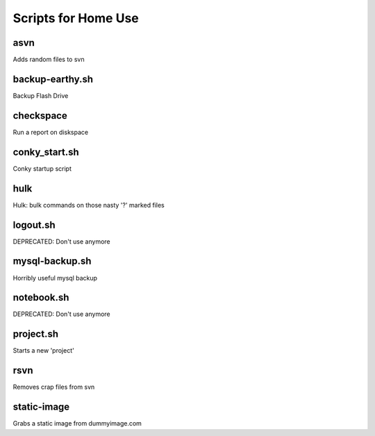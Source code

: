 ====================
Scripts for Home Use
====================

asvn
====
Adds random files to svn

backup-earthy.sh
================

Backup Flash Drive

checkspace
==========

Run a report on diskspace

conky_start.sh
==============

Conky startup script

hulk
====

Hulk: bulk commands on those nasty '?' marked files

logout.sh
=========

DEPRECATED: Don't use anymore

mysql-backup.sh
===============

Horribly useful mysql backup

notebook.sh
===========

DEPRECATED: Don't use anymore


project.sh
==========

Starts a new 'project'

rsvn
====

Removes crap files from svn

static-image
============

Grabs a static image from dummyimage.com
